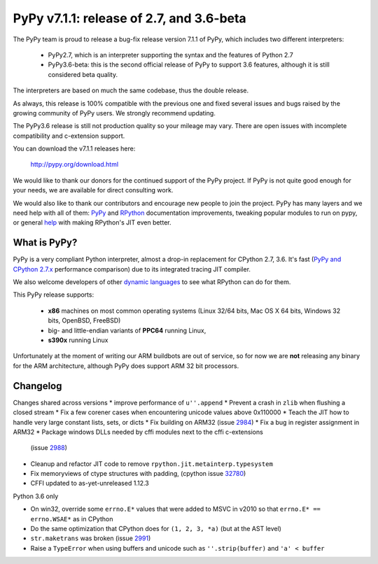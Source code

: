 =========================================
PyPy v7.1.1: release of 2.7, and 3.6-beta
=========================================

The PyPy team is proud to release a bug-fix release version 7.1.1 of PyPy, which
includes two different interpreters:

  - PyPy2.7, which is an interpreter supporting the syntax and the features of
    Python 2.7

  - PyPy3.6-beta: this is the second official release of PyPy to support 3.6
    features, although it is still considered beta quality.
    
The interpreters are based on much the same codebase, thus the double
release.

As always, this release is 100% compatible with the previous one and fixed
several issues and bugs raised by the growing community of PyPy users.
We strongly recommend updating.

The PyPy3.6 release is still not production quality so your mileage may vary.
There are open issues with incomplete compatibility and c-extension support.

You can download the v7.1.1 releases here:

    http://pypy.org/download.html

We would like to thank our donors for the continued support of the PyPy
project. If PyPy is not quite good enough for your needs, we are available for
direct consulting work.

We would also like to thank our contributors and encourage new people to join
the project. PyPy has many layers and we need help with all of them: `PyPy`_
and `RPython`_ documentation improvements, tweaking popular modules to run
on pypy, or general `help`_ with making RPython's JIT even better.

.. _`PyPy`: index.html
.. _`RPython`: https://rpython.readthedocs.org
.. _`help`: project-ideas.html

What is PyPy?
=============

PyPy is a very compliant Python interpreter, almost a drop-in replacement for
CPython 2.7, 3.6. It's fast (`PyPy and CPython 2.7.x`_ performance
comparison) due to its integrated tracing JIT compiler.

We also welcome developers of other `dynamic languages`_ to see what RPython
can do for them.

This PyPy release supports:

  * **x86** machines on most common operating systems
    (Linux 32/64 bits, Mac OS X 64 bits, Windows 32 bits, OpenBSD, FreeBSD)

  * big- and little-endian variants of **PPC64** running Linux,

  * **s390x** running Linux

Unfortunately at the moment of writing our ARM buildbots are out of service,
so for now we are **not** releasing any binary for the ARM architecture,
although PyPy does support ARM 32 bit processors.

.. _`PyPy and CPython 2.7.x`: http://speed.pypy.org
.. _`dynamic languages`: http://rpython.readthedocs.io/en/latest/examples.html


Changelog
=========

Changes shared across versions
* improve performance of ``u''.append``
* Prevent a crash in ``zlib`` when flushing a closed stream
* Fix a few corener cases when encountering unicode values above 0x110000
* Teach the JIT how to handle very large constant lists, sets, or dicts
* Fix building on ARM32 (issue 2984_)
* Fix a bug in register assignment in ARM32
* Package windows DLLs needed by cffi modules next to the cffi c-extensions
  (issue 2988_)
* Cleanup and refactor JIT code to remove ``rpython.jit.metainterp.typesystem``
* Fix memoryviews of ctype structures with padding, (cpython issue 32780_)
* CFFI updated to as-yet-unreleased 1.12.3

Python 3.6 only

* On win32, override some ``errno.E*`` values that were added to MSVC in v2010
  so that ``errno.E* == errno.WSAE*`` as in CPython
* Do the same optimization that CPython does for ``(1, 2, 3, *a)`` (but at the
  AST level)
* ``str.maketrans`` was broken (issue 2991_)
* Raise a ``TypeError`` when using buffers and unicode such as ``''.strip(buffer)``
  and ``'a' < buffer``

.. _2984: https://bitbucket.org/pypy/pypy/issues/2984
.. _2991: https://bitbucket.org/pypy/pypy/issues/2991
.. _2988: https://bitbucket.org/pypy/pypy/issues/2988
.. _32780: https://bugs.python.org/issue32780
